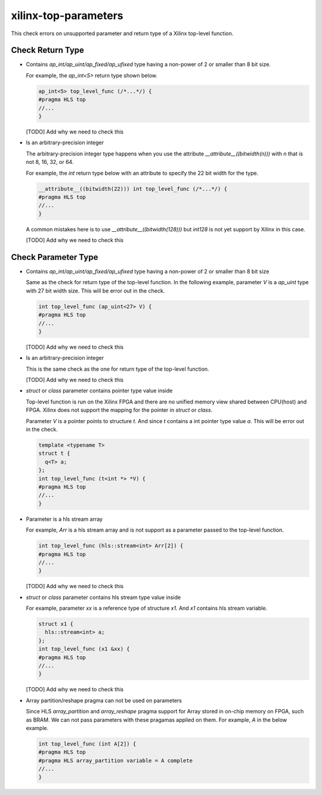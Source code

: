 .. title:: clang-tidy - xilinx-top-parameters

xilinx-top-parameters
=====================

This check errors on unsupported parameter and return type of a Xilinx
top-level function.


Check Return Type
-----------------

* Contains `ap_int/ap_uint/ap_fixed/ap_ufixed` type having a non-power of 2 or
  smaller than 8 bit size.

  For example, the `ap_int<5>` return type shown below.

  .. code-block:: c++
  
    ap_int<5> top_level_func (/*...*/) {
    #pragma HLS top
    //...
    }

  [TODO] Add why we need to check this

* Is an arbitrary-precision integer

  The arbitrary-precision integer type happens when you use the attribute
  `__attribute__((bitwidth(n)))` with `n` that is not 8, 16, 32, or 64.

  For example, the `int` return type below with an attribute to specify the 22
  bit width for the type.

  .. code-block:: c++
  
    __attribute__((bitwidth(22))) int top_level_func (/*...*/) {
    #pragma HLS top
    //...
    }

  A common mistakes here is to use `__attribute__((bitwidth(128)))` but
  `int128` is not yet support by Xilinx in this case.

  [TODO] Add why we need to check this


Check Parameter Type
--------------------

* Contains `ap_int/ap_uint/ap_fixed/ap_ufixed` type having a non-power of 2 or
  smaller than 8 bit size

  Same as the check for return type of the top-level function. In the following
  example, parameter `V` is a `ap_uint` type with 27 bit width size. This will
  be error out in the check.

  .. code-block:: c++
  
    int top_level_func (ap_uint<27> V) {
    #pragma HLS top
    //...
    }

  [TODO] Add why we need to check this

* Is an arbitrary-precision integer

  This is the same check as the one for return type of the top-level function.

  [TODO] Add why we need to check this

* `struct` or `class` parameter contains pointer type value inside

  Top-level function is run on the Xilinx FPGA and there are no unified memory
  view shared between CPU(host) and FPGA. Xilinx does not support the mapping
  for the pointer in `struct` or `class`.

  Parameter `V` is a pointer points to structure `t`. And since `t` contains a
  int pointer type value `a`. This will be error out in the check.

  .. code-block:: c++
  
    template <typename T>
    struct t {
      q<T> a;
    };
    int top_level_func (t<int *> *V) {
    #pragma HLS top
    //...
    }

* Parameter is a hls stream array

  For example, `Arr` is a hls stream array and is not support as a parameter
  passed to the top-level function.

  .. code-block:: c++
  
    int top_level_func (hls::stream<int> Arr[2]) {
    #pragma HLS top
    //...
    }

  [TODO] Add why we need to check this

* `struct` or `class` parameter contains hls stream type value inside

  For example, parameter `xx` is a reference type of structure `x1`. And `x1`
  contains hls stream variable.

  .. code-block:: c++
  
    struct x1 {
      hls::stream<int> a;
    };
    int top_level_func (x1 &xx) {
    #pragma HLS top
    //...
    }

  [TODO] Add why we need to check this

* Array partition/reshape pragma can not be used on parameters

  Since HLS `array_partition` and `array_reshape` pragma support for Array
  stored in on-chip memory on FPGA, such as BRAM. We can not pass parameters
  with these pragamas applied on them. For example, `A` in the below example.

  .. code-block:: c++
  
    int top_level_func (int A[2]) {
    #pragma HLS top
    #pragma HLS array_partition variable = A complete
    //...
    }


